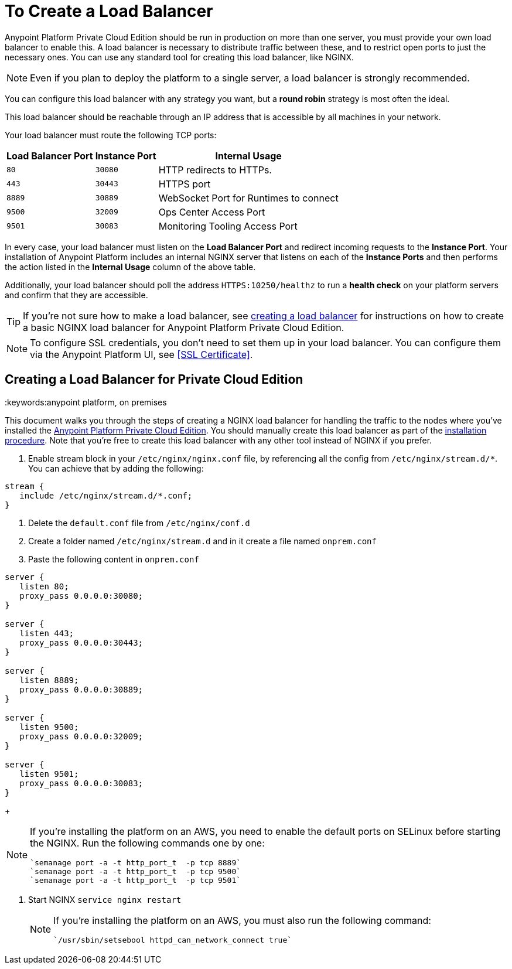 = To Create a Load Balancer

Anypoint Platform Private Cloud Edition should be run in production on more than one server, you must provide your own load balancer to enable this. A load balancer is necessary to distribute traffic between these, and to restrict open ports to just the necessary ones. You can use any standard tool for creating this load balancer, like NGINX.

[NOTE]
Even if you plan to deploy the platform to a single server, a load balancer is strongly recommended.

////
(diagrama de lucidchart) ???
////

You can configure this load balancer with any strategy you want, but a *round robin* strategy is most often the ideal.

This load balancer should be reachable through an IP address that is accessible by all machines in your network.

Your load balancer must route the following TCP ports:

[%header%autowidth.spread]
|===
|Load Balancer Port |Instance Port | Internal Usage
|`80` | `30080`  | HTTP redirects to HTTPs.
|`443` | `30443` | HTTPS port
|`8889` | `30889` | WebSocket Port for Runtimes to connect
|`9500` | `32009` | Ops Center Access Port
|`9501` | `30083` | Monitoring Tooling Access Port
|===


In every case, your load balancer must listen on the *Load Balancer Port* and redirect incoming requests to the *Instance Port*. Your installation of Anypoint Platform includes an internal NGINX server that listens on each of the *Instance Ports* and then performs the action listed in the *Internal Usage* column of the above table.

Additionally, your load balancer should poll the address `HTTPS:10250/healthz` to run a *health check* on your platform servers and confirm that they are accessible.

[TIP]
If you're not sure how to make a load balancer, see link:/anypoint-private-cloud/v/1.5/creating-load-balancer-onprem[creating a load balancer] for instructions on how to create a basic NGINX load balancer for Anypoint Platform Private Cloud Edition.


[NOTE]
To configure SSL credentials, you don't need to set them up in your load balancer. You can configure them via the Anypoint Platform UI, see <<SSL Certificate>>.

== Creating a Load Balancer for Private Cloud Edition
:keywords:anypoint platform, on premises

This document walks you through the steps of creating a NGINX load balancer for handling the traffic to the nodes where you've installed the link:/anypoint-private-cloud/v/1.5/[Anypoint Platform Private Cloud Edition]. You should manually create this load balancer as part of the link:/anypoint-private-cloud/v/1.5/install-installer[installation procedure]. Note that you're free to create this load balancer with any other tool instead of NGINX if you prefer.


. Enable stream block in your `/etc/nginx/nginx.conf` file, by referencing all the config from `/etc/nginx/stream.d/*`. You can achieve that by adding the following:

[souce, json, linenums]
----
stream {
   include /etc/nginx/stream.d/*.conf;
}
----

. Delete the `default.conf` file from `/etc/nginx/conf.d`
. Create a folder named `/etc/nginx/stream.d` and in it create a file named `onprem.conf`
. Paste the following content in `onprem.conf`

[souce, json, linenums]
----
server {
   listen 80;
   proxy_pass 0.0.0.0:30080;
}

server {
   listen 443;
   proxy_pass 0.0.0.0:30443;
}

server {
   listen 8889;
   proxy_pass 0.0.0.0:30889;
}

server {
   listen 9500;
   proxy_pass 0.0.0.0:32009;
}

server {
   listen 9501;
   proxy_pass 0.0.0.0:30083;
}
----

+
[NOTE]
====
If you're installing the platform on an AWS, you need to enable the default ports on SELinux before starting the NGINX. Run the following commands one by one:

----
`semanage port -a -t http_port_t  -p tcp 8889`
`semanage port -a -t http_port_t  -p tcp 9500`
`semanage port -a -t http_port_t  -p tcp 9501`
----
====

. Start NGINX
`service nginx restart`

+
[NOTE]
====
If you're installing the platform on an AWS, you must also run the following command:

----
`/usr/sbin/setsebool httpd_can_network_connect true`
----
====


